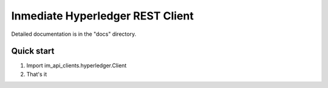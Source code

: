 =====
Inmediate Hyperledger REST Client
=====

Detailed documentation is in the "docs" directory.

Quick start
-----------

1. Import im_api_clients.hyperledger.Client 
2. That's it 
